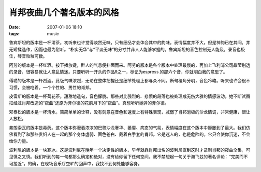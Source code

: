 肖邦夜曲几个著名版本的风格
==========================

:date: 2007-01-06 18:10
:tags: music

|CD Cover 1|

鲁宾斯坦的版本是一杯清茶。初听来也许觉得淡然无味，只有细品才会体会其中的韵味。表情幅度并不大，但是神韵已在其间，并无矫揉造作，因而也最为耐听。“朴实无华”与“平淡无味”的分寸并非人人能够掌握的。鲁宾斯坦的音色控制无人能及，录音也极佳，琴音粒粒可数。

|CD Cover 2|

阿劳的版本是一杯红酒。按下播放键，醉人的气息便扑面而来。阿劳的版本是各个版本中处理最慢的，再加上飞利浦公司晶莹剔透的录音，很容易就让人意乱情迷。只要听听一开头的作品9之一，标记为espress.的那六个音，你就明白我的意思了。

|CD Cover 3|

傅聪的版本是一杯烈酒。此版气味浓烈，无论在整体把握还是细节处理上都与众不同。断句棱角分明，音色冷峻。听来也许会很不习惯，会被呛着。一个个性的、男性的肖邦。

|CD Cover 4|

皮雷斯的版本是一杯菊花茶。甜甜地造句，音色朦胧。那些对比强烈的、悲愤的段落也被处理成无伤大雅的情感波动。她不断试图把经过肖邦改造的“夜曲”还原为菲尔德的花前月下的“夜曲”。真想听听她弹的菲尔德。

|CD Cover 5|

邓泰松的版本是一杯清水。简简单单的诠释，没有刻意在音色和速度上有特殊表现，减弱了肖邦消极的沙龙情调，非常健康，很让人放松。

|CD Cover 6|

弗朗索瓦的版本是毒药。这个版本弥漫着浓浓的巴黎沙龙奢华、萎靡、病态的气氛，表情幅度在这个版本中膨胀到了最大。我们仿佛看到了和那些贵妇人在一起的那个身体虚弱、面色苍白、戴着白手套的肖邦。它是迷人的，也是危险的。它只会使你沉迷，不会给你力量。

|CD Cover 7|

波利尼的版本是一块寒冰。这是波利尼在晚年一个决定性的版本，早年就靠肖邦出名的波利尼直到这时才录制肖邦的夜曲全集，可见慎之又慎。我们听到的每一句都那么确定和绝对，没有给你留下任何空间。我不禁想起一句关于海飞兹的著名评论：“完美而不可接近”。的确，在现场音乐厅空旷的回声中，我找不到何处能够容身。

.. |CD Cover 1| image:: /images/2007-01-chopin-noctunes-rubinstein.jpg
.. |CD Cover 2| image:: /images/2007-01-chopin-noctunes-arrau.jpg
.. |CD Cover 3| image:: /images/2007-01-chopin-noctures-fou-tsong.jpg
.. |CD Cover 4| image:: /images/2007-01-chopin-noctunes-pires.jpg
.. |CD Cover 5| image:: /images/2007-01-chopin-noctures-dang-thai-son.jpg
.. |CD Cover 6| image:: /images/2007-01-chopin-noctunes-francois.jpg
.. |CD Cover 7| image:: /images/2007-01-chopin-noctunes-pollini.jpg
